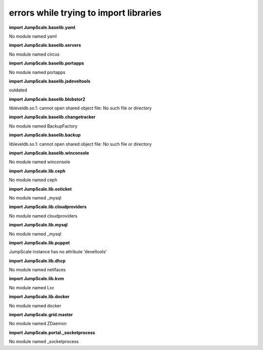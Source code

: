 
errors while trying to import libraries
=======================================


**import JumpScale.baselib.yaml**

No module named yaml

**import JumpScale.baselib.servers**

No module named circus

**import JumpScale.baselib.portapps**

No module named portapps

**import JumpScale.baselib.jsdeveltools**

outdated

**import JumpScale.baselib.blobstor2**

libleveldb.so.1: cannot open shared object file: No such file or directory

**import JumpScale.baselib.changetracker**

No module named BackupFactory

**import JumpScale.baselib.backup**

libleveldb.so.1: cannot open shared object file: No such file or directory

**import JumpScale.baselib.winconsole**

No module named winconsole

**import JumpScale.lib.ceph**

No module named ceph

**import JumpScale.lib.osticket**

No module named _mysql

**import JumpScale.lib.cloudproviders**

No module named cloudproviders

**import JumpScale.lib.mysql**

No module named _mysql

**import JumpScale.lib.puppet**

JumpScale instance has no attribute 'develtools'

**import JumpScale.lib.dhcp**

No module named netifaces

**import JumpScale.lib.kvm**

No module named Lxc

**import JumpScale.lib.docker**

No module named docker

**import JumpScale.grid.master**

No module named ZDaemon

**import JumpScale.portal._socketprocess**

No module named _socketprocess


